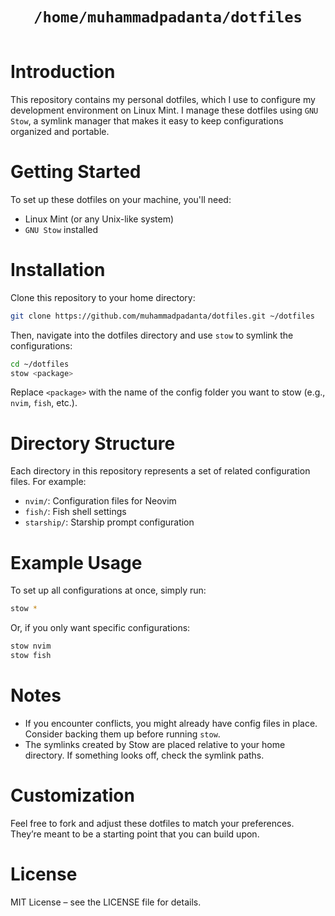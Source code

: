 #+TITLE: =/home/muhammadpadanta/dotfiles=

* Introduction
  This repository contains my personal dotfiles, which I use to configure my development environment on Linux Mint. I manage these dotfiles using =GNU Stow=, a symlink manager that makes it easy to keep configurations organized and portable.

* Getting Started
  To set up these dotfiles on your machine, you'll need:
  - Linux Mint (or any Unix-like system)
  - =GNU Stow= installed

* Installation
  Clone this repository to your home directory:
  #+BEGIN_SRC bash
  git clone https://github.com/muhammadpadanta/dotfiles.git ~/dotfiles
  #+END_SRC

  Then, navigate into the dotfiles directory and use =stow= to symlink the configurations:
  #+BEGIN_SRC bash
  cd ~/dotfiles
  stow <package>
  #+END_SRC
  Replace =<package>= with the name of the config folder you want to stow (e.g., =nvim=, =fish=, etc.).

* Directory Structure
  Each directory in this repository represents a set of related configuration files. For example:
  - =nvim/=: Configuration files for Neovim
  - =fish/=: Fish shell settings
  - =starship/=: Starship prompt configuration

* Example Usage
  To set up all configurations at once, simply run:
  #+BEGIN_SRC bash
  stow *
  #+END_SRC

  Or, if you only want specific configurations:
  #+BEGIN_SRC bash
  stow nvim
  stow fish
  #+END_SRC

* Notes
  - If you encounter conflicts, you might already have config files in place. Consider backing them up before running =stow=.
  - The symlinks created by Stow are placed relative to your home directory. If something looks off, check the symlink paths.

* Customization
  Feel free to fork and adjust these dotfiles to match your preferences. They’re meant to be a starting point that you can build upon.

* License
  MIT License – see the LICENSE file for details.

